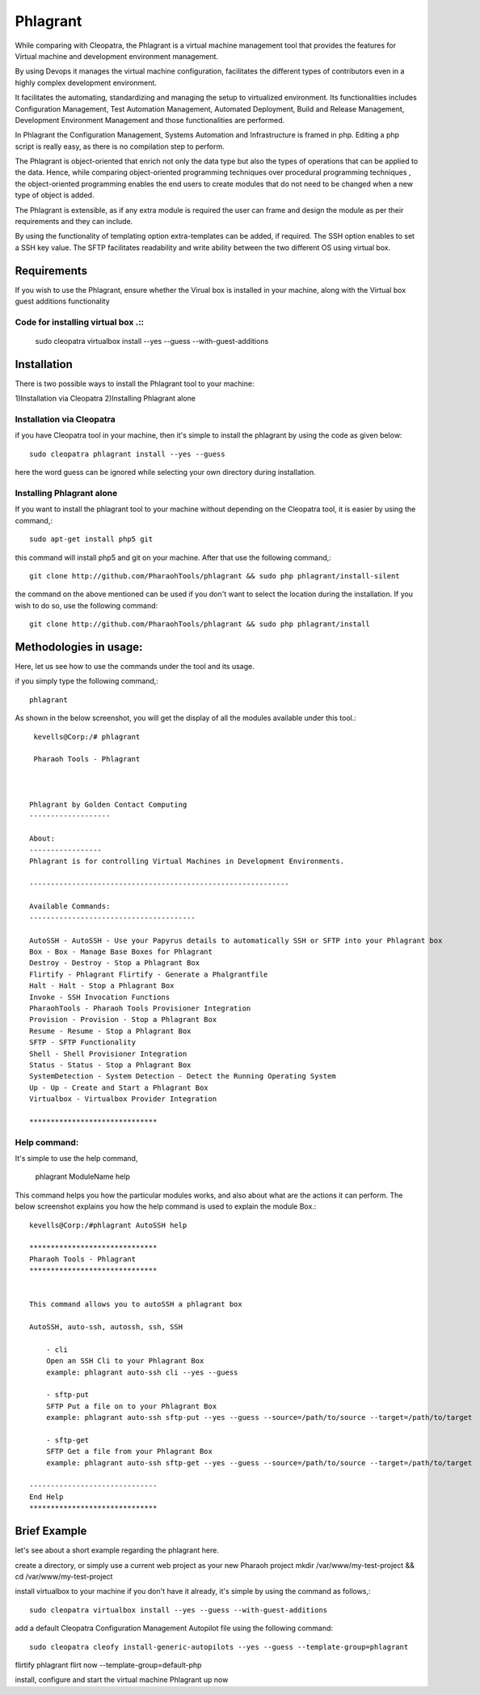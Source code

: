 Phlagrant
==========



While comparing with Cleopatra, the Phlagrant is a virtual machine management tool that provides the features for Virtual machine and development environment management.

By using Devops it manages the virtual machine configuration, facilitates the different types of contributors even in a highly complex development environment.

It facilitates the automating, standardizing and managing the setup to virtualized environment. Its functionalities includes Configuration Management, Test Automation Management, Automated Deployment, Build and Release Management, Development Environment Management and those functionalities are performed.

In Phlagrant the Configuration Management, Systems Automation and Infrastructure is framed in php. Editing a php script is really easy, as there is no compilation step to perform.

The Phlagrant is object-oriented that enrich not only the data type but also the types of operations that can be applied to the data. Hence, while comparing object-oriented programming techniques over procedural programming techniques , the object-oriented programming enables the end users to create modules that do not need to be changed when a new type of object is added.

The Phlagrant is extensible, as if any extra module is required the user can frame and design the module as per their requirements and they can include.

By using the functionality of templating option extra-templates can be added, if required. The SSH option enables to set a SSH key value. The SFTP facilitates readability and write ability between the two different OS using virtual box.


Requirements
**************

If you wish to use the Phlagrant, ensure whether the Virual box is installed in your machine, along with the Virtual box guest additions functionality

Code for installing virtual box .::
-------------------------------

        sudo cleopatra virtualbox install --yes --guess --with-guest-additions

Installation
*************

There is two possible ways to install the Phlagrant tool to your machine:

1)Installation via Cleopatra
2)Installing Phlagrant alone

Installation via Cleopatra
---------------------------

if you have Cleopatra tool in your machine, then it's simple to install the phlagrant by using the code as given below::

        sudo cleopatra phlagrant install --yes --guess

here the word guess can be ignored while selecting your own directory during installation.

Installing Phlagrant alone
---------------------------

If you want to install the phlagrant tool to your machine without depending on the Cleopatra tool, it is easier by using the command,::

        sudo apt-get install php5 git
        
this command will install php5 and git on your machine. After that use the following command,::

        git clone http://github.com/PharaohTools/phlagrant && sudo php phlagrant/install-silent

the command on the above mentioned can be used if you don't want to select the location during the installation. If you wish to do so, use the following command::

        git clone http://github.com/PharaohTools/phlagrant && sudo php phlagrant/install

Methodologies in usage:
***********************

Here, let us see how to use the commands under the tool and its usage.

if you simply type the following command,::

    phlagrant

As shown in the below screenshot, you will get the display of all the modules available under this tool.::

     kevells@Corp:/# phlagrant
	
     Pharaoh Tools - Phlagrant



    Phlagrant by Golden Contact Computing
    -------------------

    About:
    -----------------
    Phlagrant is for controlling Virtual Machines in Development Environments.

    -------------------------------------------------------------

    Available Commands:
    ---------------------------------------

    AutoSSH - AutoSSH - Use your Papyrus details to automatically SSH or SFTP into your Phlagrant box
    Box - Box - Manage Base Boxes for Phlagrant
    Destroy - Destroy - Stop a Phlagrant Box
    Flirtify - Phlagrant Flirtify - Generate a Phalgrantfile
    Halt - Halt - Stop a Phlagrant Box
    Invoke - SSH Invocation Functions
    PharaohTools - Pharaoh Tools Provisioner Integration
    Provision - Provision - Stop a Phlagrant Box
    Resume - Resume - Stop a Phlagrant Box
    SFTP - SFTP Functionality
    Shell - Shell Provisioner Integration
    Status - Status - Stop a Phlagrant Box
    SystemDetection - System Detection - Detect the Running Operating System
    Up - Up - Create and Start a Phlagrant Box
    Virtualbox - Virtualbox Provider Integration

    ******************************


Help command:
-------------

It's simple to use the help command,

  phlagrant ModuleName help

This command helps you how the particular modules works, and also about what are the actions it can perform.
The below screenshot explains you how the help command is used to explain the module Box.::

    kevells@Corp:/#phlagrant AutoSSH help

    ******************************
    Pharaoh Tools - Phlagrant
    ******************************


    This command allows you to autoSSH a phlagrant box

    AutoSSH, auto-ssh, autossh, ssh, SSH

        - cli
        Open an SSH Cli to your Phlagrant Box
        example: phlagrant auto-ssh cli --yes --guess

        - sftp-put
        SFTP Put a file on to your Phlagrant Box
        example: phlagrant auto-ssh sftp-put --yes --guess --source=/path/to/source --target=/path/to/target

        - sftp-get
        SFTP Get a file from your Phlagrant Box
        example: phlagrant auto-ssh sftp-get --yes --guess --source=/path/to/source --target=/path/to/target

    ------------------------------
    End Help
    ******************************

Brief Example
**************

let's see about a short example regarding the phlagrant here.

create a directory, or simply use a current web project as your new Pharaoh project mkdir /var/www/my-test-project && cd /var/www/my-test-project

install virtualbox to your machine if you don't have it already, it's simple by using the command as follows,::

    sudo cleopatra virtualbox install --yes --guess --with-guest-additions

add a default Cleopatra Configuration Management Autopilot file using the following command::

    sudo cleopatra cleofy install-generic-autopilots --yes --guess --template-group=phlagrant

flirtify phlagrant flirt now --template-group=default-php

install, configure and start the virtual machine Phlagrant up now

